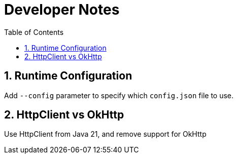 = Developer Notes
:toc:
:sectnums:

== Runtime Configuration

Add `--config` parameter to specify which `config.json` file to use.

== HttpClient vs OkHttp

Use HttpClient from Java 21, and remove support for OkHttp